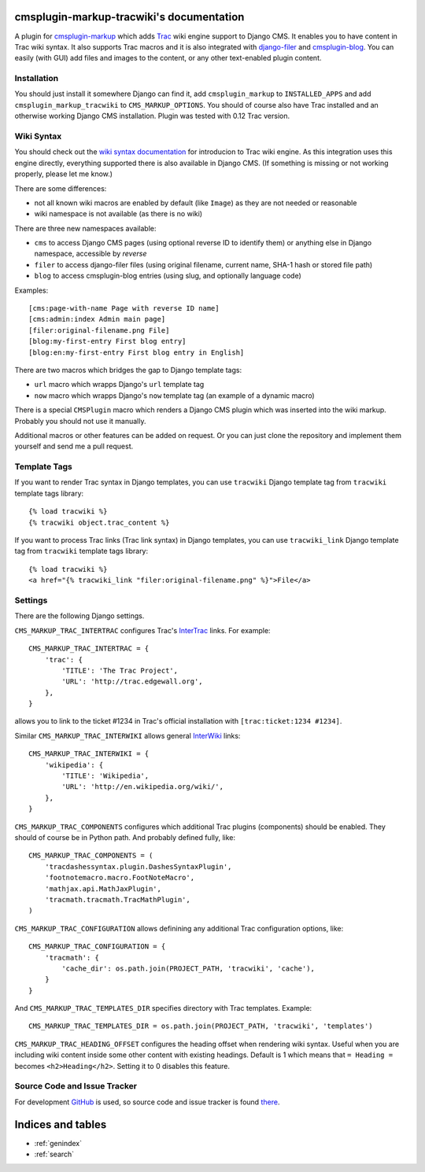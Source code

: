 cmsplugin-markup-tracwiki's documentation
=========================================

A plugin for `cmsplugin-markup`_ which adds Trac_ wiki engine support to Django
CMS. It enables you to have content in Trac wiki syntax. It also supports Trac
macros and it is also integrated with `django-filer`_ and `cmsplugin-blog`_.
You can easily (with GUI) add files and images to the content, or any other
text-enabled plugin content.

.. _cmsplugin-markup: https://github.com/mitar/cmsplugin-markup-tracwiki
.. _Trac: http://trac.edgewall.org/
.. _django-filer: https://github.com/stefanfoulis/django-filer
.. _cmsplugin-blog: https://github.com/fivethreeo/cmsplugin-blog

Installation
------------

You should just install it somewhere Django can find it, add
``cmsplugin_markup`` to ``INSTALLED_APPS`` and add
``cmsplugin_markup_tracwiki`` to ``CMS_MARKUP_OPTIONS``. You should of course
also have Trac installed and an otherwise working Django CMS installation.
Plugin was tested with 0.12 Trac version.

Wiki Syntax
-----------

You should check out the `wiki syntax documentation
<http://trac.edgewall.org/wiki/WikiFormatting>`_ for introducion to Trac wiki
engine. As this integration uses this engine directly, everything supported
there is also available in Django CMS. (If something is missing or not working
properly, please let me know.)

There are some differences:

* not all known wiki macros are enabled by default (like ``Image``) as they are
  not needed or reasonable
* wiki namespace is not available (as there is no wiki)

There are three new namespaces available:

* ``cms`` to access Django CMS pages (using optional reverse ID to identify
  them) or anything else in Django namespace, accessible by `reverse`
* ``filer`` to access django-filer files (using original filename, current
  name, SHA-1 hash or stored file path)
* ``blog`` to access cmsplugin-blog entries (using slug, and optionally
  language code)

Examples::

    [cms:page-with-name Page with reverse ID name]
    [cms:admin:index Admin main page]
    [filer:original-filename.png File]
    [blog:my-first-entry First blog entry]
    [blog:en:my-first-entry First blog entry in English]

There are two macros which bridges the gap to Django template tags:

- ``url`` macro which wrapps Django's ``url`` template tag
- ``now`` macro which wrapps Django's ``now`` template tag (an example of a dynamic macro)

There is a special ``CMSPlugin`` macro which renders a Django CMS plugin which
was inserted into the wiki markup. Probably you should not use it manually.

Additional macros or other features can be added on request. Or you can just
clone the repository and implement them yourself and send me a pull request.

Template Tags
-------------

If you want to render Trac syntax in Django templates, you can use ``tracwiki``
Django template tag from ``tracwiki`` template tags library::

    {% load tracwiki %}
    {% tracwiki object.trac_content %}

If you want to process Trac links (Trac link syntax) in Django templates, you
can use ``tracwiki_link`` Django template tag from ``tracwiki`` template tags
library::

    {% load tracwiki %}
    <a href="{% tracwiki_link "filer:original-filename.png" %}">File</a>

Settings
--------

There are the following Django settings.

``CMS_MARKUP_TRAC_INTERTRAC`` configures Trac's `InterTrac
<http://trac.edgewall.org/wiki/InterTrac>`_ links. For example::

    CMS_MARKUP_TRAC_INTERTRAC = {
        'trac': {
            'TITLE': 'The Trac Project',
            'URL': 'http://trac.edgewall.org',
        },
    }

allows you to link to the ticket #1234 in Trac's official installation with
``[trac:ticket:1234 #1234]``.

Similar ``CMS_MARKUP_TRAC_INTERWIKI`` allows general `InterWiki
<http://trac.edgewall.org/wiki/InterWiki>`_ links::

    CMS_MARKUP_TRAC_INTERWIKI = {
        'wikipedia': {
            'TITLE': 'Wikipedia',
            'URL': 'http://en.wikipedia.org/wiki/',
        },
    }

``CMS_MARKUP_TRAC_COMPONENTS`` configures which additional Trac plugins
(components) should be enabled. They should of course be in Python path. And
probably defined fully, like::

    CMS_MARKUP_TRAC_COMPONENTS = (
        'tracdashessyntax.plugin.DashesSyntaxPlugin',
        'footnotemacro.macro.FootNoteMacro',
        'mathjax.api.MathJaxPlugin',
        'tracmath.tracmath.TracMathPlugin',
    )

``CMS_MARKUP_TRAC_CONFIGURATION`` allows definining any additional Trac
configuration options, like::

    CMS_MARKUP_TRAC_CONFIGURATION = {
        'tracmath': {
            'cache_dir': os.path.join(PROJECT_PATH, 'tracwiki', 'cache'),
        }
    }

And ``CMS_MARKUP_TRAC_TEMPLATES_DIR`` specifies directory with Trac templates.
Example::

    CMS_MARKUP_TRAC_TEMPLATES_DIR = os.path.join(PROJECT_PATH, 'tracwiki', 'templates')

``CMS_MARKUP_TRAC_HEADING_OFFSET`` configures the heading offset when rendering
wiki syntax. Useful when you are including wiki content inside some other
content with existing headings. Default is 1 which means that ``= Heading =``
becomes ``<h2>Heading</h2>``. Setting it to 0 disables this feature.

Source Code and Issue Tracker
-----------------------------

For development GitHub_ is used, so source code and issue tracker is found
there_.

.. _GitHub: https://github.com
.. _there: https://github.com/mitar/cmsplugin-markup-tracwiki

Indices and tables
==================
* :ref:`genindex`
* :ref:`search`
